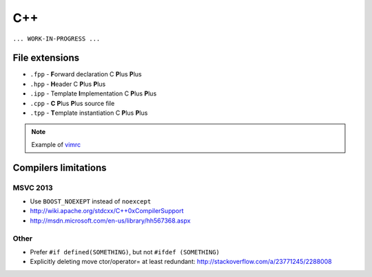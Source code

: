 C++
---

``... WORK-IN-PROGRESS ...``

File extensions
===============

* ``.fpp`` - **F**\ orward declaration C **P**\ lus **P**\ lus
* ``.hpp`` - **H**\ eader C **P**\ lus **P**\ lus
* ``.ipp`` - Template **I**\ mplementation C **P**\ lus **P**\ lus
* ``.cpp`` - **C** **P**\ lus **P**\ lus source file
* ``.tpp`` - **T**\ emplate instantiation C **P**\ lus **P**\ lus

.. note:: Example of `vimrc <https://github.com/ruslo/configs/blob/f83fa5c4205bb9ac5e79db91d6512a8a23beffff/vim/vimrc#L121>`_

Compilers limitations
=====================

MSVC 2013
~~~~~~~~~

* Use ``BOOST_NOEXEPT`` instead of ``noexcept``
* `<http://wiki.apache.org/stdcxx/C++0xCompilerSupport>`_
* `<http://msdn.microsoft.com/en-us/library/hh567368.aspx>`_

Other
~~~~~

* Prefer ``#if defined(SOMETHING)``, but not ``#ifdef (SOMETHING)``
* Explicitly deleting move ctor/operator= at least redundant: http://stackoverflow.com/a/23771245/2288008
